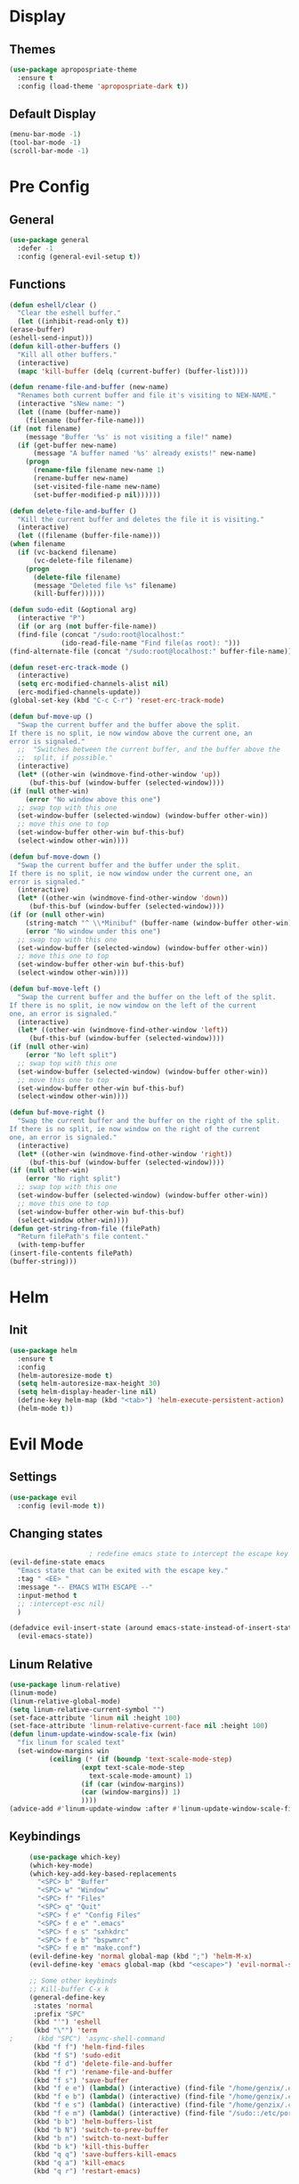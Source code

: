 * Display
** Themes
   #+BEGIN_SRC emacs-lisp
     (use-package apropospriate-theme
       :ensure t
       :config (load-theme 'apropospriate-dark t))
   #+END_SRC
** Default Display
   #+BEGIN_SRC emacs-lisp
     (menu-bar-mode -1)
     (tool-bar-mode -1)
     (scroll-bar-mode -1)
   #+END_SRC
* Pre Config
** General
   #+BEGIN_SRC emacs-lisp
     (use-package general
       :defer -1
       :config (general-evil-setup t))
   #+END_SRC
** Functions
   #+BEGIN_SRC emacs-lisp
     (defun eshell/clear ()
       "Clear the eshell buffer."
       (let ((inhibit-read-only t))
	 (erase-buffer)
	 (eshell-send-input)))
     (defun kill-other-buffers ()
       "Kill all other buffers."
       (interactive)
       (mapc 'kill-buffer (delq (current-buffer) (buffer-list))))

     (defun rename-file-and-buffer (new-name)
       "Renames both current buffer and file it's visiting to NEW-NAME."
       (interactive "sNew name: ")
       (let ((name (buffer-name))
	     (filename (buffer-file-name)))
	 (if (not filename)
	     (message "Buffer '%s' is not visiting a file!" name)
	   (if (get-buffer new-name)
	       (message "A buffer named '%s' already exists!" new-name)
	     (progn
	       (rename-file filename new-name 1)
	       (rename-buffer new-name)
	       (set-visited-file-name new-name)
	       (set-buffer-modified-p nil))))))

     (defun delete-file-and-buffer ()
       "Kill the current buffer and deletes the file it is visiting."
       (interactive)
       (let ((filename (buffer-file-name)))
	 (when filename
	   (if (vc-backend filename)
	       (vc-delete-file filename)
	     (progn
	       (delete-file filename)
	       (message "Deleted file %s" filename)
	       (kill-buffer))))))

     (defun sudo-edit (&optional arg)
       (interactive "P")
       (if (or arg (not buffer-file-name))
	   (find-file (concat "/sudo:root@localhost:"
			      (ido-read-file-name "Find file(as root): ")))
	 (find-alternate-file (concat "/sudo:root@localhost:" buffer-file-name))))

     (defun reset-erc-track-mode ()
       (interactive)
       (setq erc-modified-channels-alist nil)
       (erc-modified-channels-update))
     (global-set-key (kbd "C-c C-r") 'reset-erc-track-mode)

     (defun buf-move-up ()
       "Swap the current buffer and the buffer above the split.
     If there is no split, ie now window above the current one, an
     error is signaled."
       ;;  "Switches between the current buffer, and the buffer above the
       ;;  split, if possible."
       (interactive)
       (let* ((other-win (windmove-find-other-window 'up))
	      (buf-this-buf (window-buffer (selected-window))))
	 (if (null other-win)
	     (error "No window above this one")
	   ;; swap top with this one
	   (set-window-buffer (selected-window) (window-buffer other-win))
	   ;; move this one to top
	   (set-window-buffer other-win buf-this-buf)
	   (select-window other-win))))

     (defun buf-move-down ()
       "Swap the current buffer and the buffer under the split.
     If there is no split, ie now window under the current one, an
     error is signaled."
       (interactive)
       (let* ((other-win (windmove-find-other-window 'down))
	      (buf-this-buf (window-buffer (selected-window))))
	 (if (or (null other-win) 
		 (string-match "^ \\*Minibuf" (buffer-name (window-buffer other-win))))
	     (error "No window under this one")
	   ;; swap top with this one
	   (set-window-buffer (selected-window) (window-buffer other-win))
	   ;; move this one to top
	   (set-window-buffer other-win buf-this-buf)
	   (select-window other-win))))

     (defun buf-move-left ()
       "Swap the current buffer and the buffer on the left of the split.
     If there is no split, ie now window on the left of the current
     one, an error is signaled."
       (interactive)
       (let* ((other-win (windmove-find-other-window 'left))
	      (buf-this-buf (window-buffer (selected-window))))
	 (if (null other-win)
	     (error "No left split")
	   ;; swap top with this one
	   (set-window-buffer (selected-window) (window-buffer other-win))
	   ;; move this one to top
	   (set-window-buffer other-win buf-this-buf)
	   (select-window other-win))))

     (defun buf-move-right ()
       "Swap the current buffer and the buffer on the right of the split.
     If there is no split, ie now window on the right of the current
     one, an error is signaled."
       (interactive)
       (let* ((other-win (windmove-find-other-window 'right))
	      (buf-this-buf (window-buffer (selected-window))))
	 (if (null other-win)
	     (error "No right split")
	   ;; swap top with this one
	   (set-window-buffer (selected-window) (window-buffer other-win))
	   ;; move this one to top
	   (set-window-buffer other-win buf-this-buf)
	   (select-window other-win))))
     (defun get-string-from-file (filePath)
       "Return filePath's file content."
       (with-temp-buffer
	 (insert-file-contents filePath)
	 (buffer-string)))
   #+END_SRC
* Helm
** Init
   #+BEGIN_SRC emacs-lisp
     (use-package helm
       :ensure t
       :config 
       (helm-autoresize-mode t)
       (setq helm-autoresize-max-height 30)
       (setq helm-display-header-line nil)
       (define-key helm-map (kbd "<tab>") 'helm-execute-persistent-action)
       (helm-mode t))
   #+END_SRC
* Evil Mode
** Settings
   #+BEGIN_SRC emacs-lisp
     (use-package evil
       :config (evil-mode t))
   #+END_SRC
** Changing states
   #+BEGIN_SRC emacs-lisp
					     ; redefine emacs state to intercept the escape key like insert-state does:
     (evil-define-state emacs
       "Emacs state that can be exited with the escape key."
       :tag " <EE> "
       :message "-- EMACS WITH ESCAPE --"
       :input-method t
       ;; :intercept-esc nil)
       )

     (defadvice evil-insert-state (around emacs-state-instead-of-insert-state activate)
       (evil-emacs-state))

   #+END_SRC
** Linum Relative
   #+BEGIN_SRC emacs-lisp
     (use-package linum-relative)
     (linum-mode)
     (linum-relative-global-mode)
     (setq linum-relative-current-symbol "")
     (set-face-attribute 'linum nil :height 100)
     (set-face-attribute 'linum-relative-current-face nil :height 100)
     (defun linum-update-window-scale-fix (win)
       "fix linum for scaled text"
       (set-window-margins win
			   (ceiling (* (if (boundp 'text-scale-mode-step)
					   (expt text-scale-mode-step
						 text-scale-mode-amount) 1)
				       (if (car (window-margins))
					   (car (window-margins)) 1)
				       ))))
     (advice-add #'linum-update-window :after #'linum-update-window-scale-fix)
   #+END_SRC
** Keybindings
   #+BEGIN_SRC emacs-lisp
     (use-package which-key)
     (which-key-mode)
     (which-key-add-key-based-replacements
       "<SPC> b" "Buffer"
       "<SPC> w" "Window"
       "<SPC> f" "Files"
       "<SPC> q" "Quit"
       "<SPC> f e" "Config Files"
       "<SPC> f e e" ".emacs"
       "<SPC> f e s" "sxhkdrc"
       "<SPC> f e b" "bspwmrc"
       "<SPC> f e m" "make.conf")
     (evil-define-key 'normal global-map (kbd ";") 'helm-M-x)
     (evil-define-key 'emacs global-map (kbd "<escape>") 'evil-normal-state) 

     ;; Some other keybinds 
     ;; Kill-buffer C-x k
     (general-define-key
      :states 'normal
      :prefix "SPC"
      (kbd "'") 'eshell
      (kbd "\"") 'term
;      (kbd "SPC") 'async-shell-command
      (kbd "f f") 'helm-find-files
      (kbd "f S") 'sudo-edit
      (kbd "f d") 'delete-file-and-buffer
      (kbd "f r") 'rename-file-and-buffer
      (kbd "f s") 'save-buffer
      (kbd "f e e") (lambda() (interactive) (find-file "/home/genzix/.emacs.d/settings.org"))
      (kbd "f e b") (lambda() (interactive) (find-file "/home/genzix/.config/bspwm/bspwmrc"))
      (kbd "f e s") (lambda() (interactive) (find-file "/home/genzix/.config/sxhkd/sxhkdrc_bspwm"))
      (kbd "f e m") (lambda() (interactive) (find-file "/sudo::/etc/portage/make.conf"))
      (kbd "b b") 'helm-buffers-list
      (kbd "b N") 'switch-to-prev-buffer
      (kbd "b n") 'switch-to-next-buffer
      (kbd "b k") 'kill-this-buffer
      (kbd "q q") 'save-buffers-kill-emacs 
      (kbd "q a") 'kill-emacs
      (kbd "q r") 'restart-emacs)
   #+END_SRC
* Programming
** Projectile
   #+BEGIN_SRC emacs-lisp
     (use-package helm-projectile)
     (general-define-key
      :states '(emacs)
      (kbd "C-p C-p") 'helm-projectile-switch-project
      (kbd "C-p C-f") 'helm-projectile-find-file
      (kbd "C-p C-b") 'helm-projectile-switch-to-buffer
      (kbd "C-p C-g") 'helm-projectile-rg
      (kbd "C-p C-a") 'helm-projectile-ag)
   #+END_SRC
** Magit
   #+BEGIN_SRC emacs-lisp
     (use-package evil-magit)
   #+END_SRC
** Company
   #+BEGIN_SRC emacs-lisp
     (use-package company
       :ensure t
       :defer t
       :init (add-hook 'after-init-hook 'global-company-mode)
       :config
       (use-package company-irony :ensure t :defer t)
       (setq company-idle-delay        2
	     company-minimum-prefix-length   2
	     company-show-numbers            t
	     company-tooltip-limit           20
	     company-dabbrev-downcase        nil
	     company-backends                '((company-irony company-gtags company-anaconda company-racer company-elisp)))
       :bind ("<tab>" . company-indent-or-complete-common))
     (setq tab-always-indent 'complete)
   #+END_SRC
** Rust
   #+BEGIN_SRC emacs-lisp
     (add-hook 'rust-mode-hook #'racer-mode)
     (add-hook 'racer-mode-hook #'eldoc-mode)
     (add-hook 'rust-mode-hook 'cargo-minor-mode)
     (setq rust-format-on-save t)

     (general-define-key
      :states '(normal)
      :keymaps 'rust-mode-map
      :prefix "," 
      (kbd "f") 'cargo-process-fmt
      (kbd "r") 'cargo-process-run
      (kbd "d") 'cargo-process-doc
      (kbd "o") 'cargo-process-doc-open
      (kbd "t") 'cargo-process-test
      (kbd "c") 'cargo-process-check
      (kbd "R") 'cargo-process-clean
      (kbd "n") 'cargo-process-new
      (kbd "u") 'cargo-process-update
      (kbd "b") 'cargo-process-build)
   #+END_SRC
** Python
   #+BEGIN_SRC emacs-lisp
     (add-hook 'python-mode-hook 'anaconda-mode)
     (add-hook 'python-mode-hook 'anaconda-eldoc-mode)
     (general-define-key
      :states '(normal)
      :keymaps 'python-mode-map
      :prefix "," 
      (kbd "d") 'python-eldoc-get-doc
      (kbd "l") 'python-check)
   #+END_SRC
** C/CPP 
   #+BEGIN_SRC emacs-lisp
     (use-package irony
       :ensure t
       :defer t
       :init
       (add-hook 'c++-mode-hook 'irony-mode)
       (add-hook 'c-mode-hook 'irony-mode)
       (add-hook 'objc-mode-hook 'irony-mode)
       :config
       (defun my-irony-mode-hook ()
	 (define-key irony-mode-map [remap completion-at-point]
	   'irony-completion-at-point-async)
	 (define-key irony-mode-map [remap complete-symbol]
	   'irony-completion-at-point-async))
       (add-hook 'irony-mode-hook 'my-irony-mode-hook)
       (add-hook 'irony-mode-hook 'irony-cdb-autosetup-compile-options))
     (general-define-key ;;C/CPP keys
      :states '(normal)
      :keymaps 'irony-mode-map
      :prefix ",")
   #+END_SRC
** Misc Programming
   #+BEGIN_SRC emacs-lisp
     (use-package autopair
       :config (autopair-global-mode t))
   #+END_SRC
* Normal Tasks
** ERC
   #+BEGIN_SRC emacs-lisp
     (setq erc-hide-list '("JOIN" "PART" "QUIT" "ROOT"))
     (setq erc-kill-buffer-on-part t)
     (setq erc-kill-queries-on-quit t)
     (setq erc-kill-server-buffer-on-quit t)

     (defmacro erc-connect (command server port nick ssl pass)
       "Create interactive command `command', for connecting to an IRC server. The
     command uses interactive mode if passed an argument."
       (fset command
	     `(lambda (arg)
		(interactive "p")
		(if (not (= 1 arg))
		    (call-interactively 'erc)
		  (let ((erc-connect-function ',(if ssl 'erc-open-ssl-stream 'open-network-stream)))
		    (erc :server ,server :port ,port :nick ,nick :password ,pass))))))
     (erc-connect bitlbee-erc "127.0.0.1" 6667 "Renzix" nil "Akeyla10!")
     (erc-connect twitch-erc "irc.chat.twitch.tv" 6667 "TheRenzix" nil (get-string-from-file (concat gnus-home-directory ".config/twitch-oauth")))
     (general-define-key
      :states '(normal)
      :keymaps 'erc-mode-map
      :prefix ","
      (kbd "b") 'erc-switch-to-buffer
      (kbd "q") 'erc-quit-server
      (kbd "p") 'erc-part-from-channel
      (kbd "j") 'erc-join-channel
      (kbd ",") 'erc-track-switch-buffer)
   #+END_SRC

** Text
   #+BEGIN_SRC emacs-lisp
     (setq default-major-mode 'text-mode)
     (add-hook 'text-mode-hook 'text-mode-hook-identify)
     (add-hook 'text-mode-hook 'turn-on-auto-fill)
   #+END_SRC
* Post Config
** Backups
   #+BEGIN_SRC emacs-lisp
     (setq backup-directory-alist `(("." . "~/.saves")))
     (setq backup-by-copying t)
     (setq delete-old-versions t
	   kept-new-versions 6
	   kept-old-versions 2
	   version-control t)
   #+END_SRC
** Screenshots
   #+BEGIN_SRC emacs-lisp
     ;;TODO(renzix): Make screenshot utility in elisp
   #+END_SRC
** Misc
   #+BEGIN_SRC emacs-lisp
     (setq inhibit-startup-screen t)
     (setq initial-buffer-choice 'eshell)
					     ; Theme stuff for emacs --daemon idk why it works 
     (defvar my:theme 'apropospriate-dark)
     (defvar my:theme-window-loaded nil)
     (defvar my:theme-terminal-loaded nil)

     (if (daemonp)
	 (add-hook 'after-make-frame-functions(lambda (frame)
						(select-frame frame)
						(if (window-system frame)
						    (unless my:theme-window-loaded
						      (if my:theme-terminal-loaded
							  (enable-theme my:theme)
							(load-theme my:theme t))
						      (setq my:theme-window-loaded t))
						  (unless my:theme-terminal-loaded
						    (if my:theme-window-loaded
							(enable-theme my:theme)
						      (load-theme my:theme t))
						    (setq my:theme-terminal-loaded t)))))

       (progn
	 (load-theme my:theme t)
	 (if (display-graphic-p)
	     (setq my:theme-window-loaded t)
	   (setq my:theme-terminal-loaded t))))
     (setq org-src-tab-acts-natively t)
   #+END_SRC
